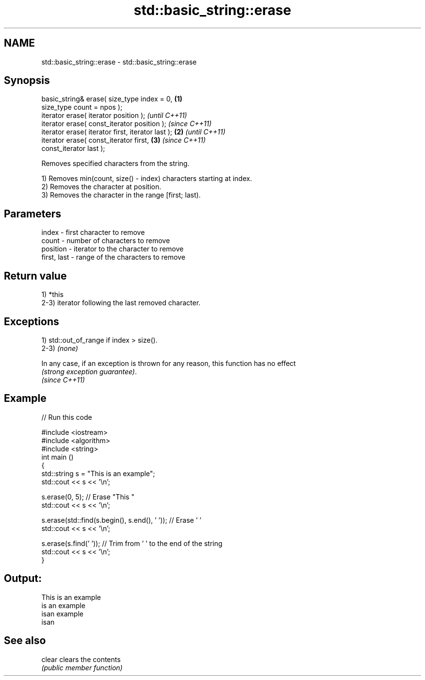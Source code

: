 .TH std::basic_string::erase 3 "Nov 25 2015" "2.1 | http://cppreference.com" "C++ Standard Libary"
.SH NAME
std::basic_string::erase \- std::basic_string::erase

.SH Synopsis
   basic_string& erase( size_type index = 0,        \fB(1)\fP
   size_type count = npos );
   iterator erase( iterator position );                     \fI(until C++11)\fP
   iterator erase( const_iterator position );               \fI(since C++11)\fP
   iterator erase( iterator first, iterator last ); \fB(2)\fP                   \fI(until C++11)\fP
   iterator erase( const_iterator first,                \fB(3)\fP               \fI(since C++11)\fP
   const_iterator last );

   Removes specified characters from the string.

   1) Removes min(count, size() - index) characters starting at index.
   2) Removes the character at position.
   3) Removes the character in the range [first; last).

.SH Parameters

   index       - first character to remove
   count       - number of characters to remove
   position    - iterator to the character to remove
   first, last - range of the characters to remove

.SH Return value

   1) *this
   2-3) iterator following the last removed character.

.SH Exceptions

   1) std::out_of_range if index > size().
   2-3) \fI(none)\fP

   In any case, if an exception is thrown for any reason, this function has no effect
   \fI(strong exception guarantee)\fP.
   \fI(since C++11)\fP

.SH Example

   
// Run this code

 #include <iostream>
 #include <algorithm>
 #include <string>
 int main ()
 {
     std::string s = "This is an example";
     std::cout << s << '\\n';
  
     s.erase(0, 5); // Erase "This "
     std::cout << s << '\\n';
  
     s.erase(std::find(s.begin(), s.end(), ' ')); // Erase ' '
     std::cout << s << '\\n';
  
     s.erase(s.find(' ')); // Trim from ' ' to the end of the string
     std::cout << s << '\\n';
 }

.SH Output:

 This is an example
 is an example
 isan example
 isan

.SH See also

   clear clears the contents
         \fI(public member function)\fP 
